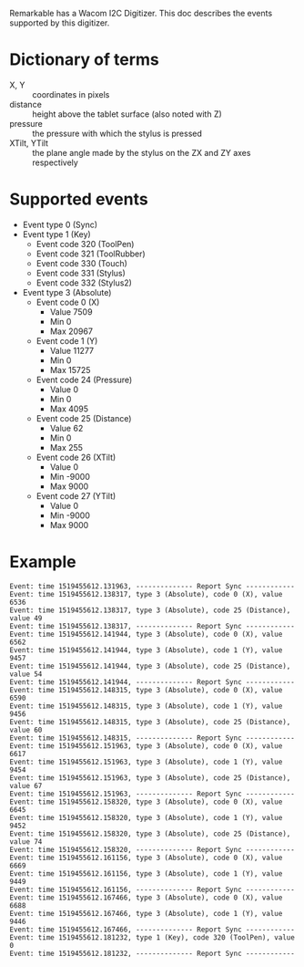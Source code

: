 
Remarkable has a Wacom I2C Digitizer. This doc describes the events supported by this digitizer.

* Dictionary of terms

- X, Y :: coordinates in pixels
- distance :: height above the tablet surface (also noted with Z)
- pressure :: the pressure with which the stylus is pressed
- XTilt, YTilt :: the plane angle made by the stylus on the ZX and ZY axes respectively

* Supported events

- Event type 0 (Sync)
- Event type 1 (Key)
  - Event code 320 (ToolPen)
  - Event code 321 (ToolRubber)
  - Event code 330 (Touch)
  - Event code 331 (Stylus)
  - Event code 332 (Stylus2)
- Event type 3 (Absolute)
  - Event code 0 (X)
    - Value   7509
    - Min        0
    - Max    20967
  - Event code 1 (Y)
    - Value  11277
    - Min        0
    - Max    15725
  - Event code 24 (Pressure)
    - Value      0
    - Min        0
    - Max     4095
  - Event code 25 (Distance)
    - Value     62
    - Min        0
    - Max      255
  - Event code 26 (XTilt)
    - Value      0
    - Min    -9000
    - Max     9000
  - Event code 27 (YTilt)
    - Value      0
    - Min    -9000
    - Max     9000

* Example

#+begin_example
Event: time 1519455612.131963, -------------- Report Sync ------------
Event: time 1519455612.138317, type 3 (Absolute), code 0 (X), value 6536
Event: time 1519455612.138317, type 3 (Absolute), code 25 (Distance), value 49
Event: time 1519455612.138317, -------------- Report Sync ------------
Event: time 1519455612.141944, type 3 (Absolute), code 0 (X), value 6562
Event: time 1519455612.141944, type 3 (Absolute), code 1 (Y), value 9457
Event: time 1519455612.141944, type 3 (Absolute), code 25 (Distance), value 54
Event: time 1519455612.141944, -------------- Report Sync ------------
Event: time 1519455612.148315, type 3 (Absolute), code 0 (X), value 6590
Event: time 1519455612.148315, type 3 (Absolute), code 1 (Y), value 9456
Event: time 1519455612.148315, type 3 (Absolute), code 25 (Distance), value 60
Event: time 1519455612.148315, -------------- Report Sync ------------
Event: time 1519455612.151963, type 3 (Absolute), code 0 (X), value 6617
Event: time 1519455612.151963, type 3 (Absolute), code 1 (Y), value 9454
Event: time 1519455612.151963, type 3 (Absolute), code 25 (Distance), value 67
Event: time 1519455612.151963, -------------- Report Sync ------------
Event: time 1519455612.158320, type 3 (Absolute), code 0 (X), value 6645
Event: time 1519455612.158320, type 3 (Absolute), code 1 (Y), value 9452
Event: time 1519455612.158320, type 3 (Absolute), code 25 (Distance), value 74
Event: time 1519455612.158320, -------------- Report Sync ------------
Event: time 1519455612.161156, type 3 (Absolute), code 0 (X), value 6669
Event: time 1519455612.161156, type 3 (Absolute), code 1 (Y), value 9449
Event: time 1519455612.161156, -------------- Report Sync ------------
Event: time 1519455612.167466, type 3 (Absolute), code 0 (X), value 6688
Event: time 1519455612.167466, type 3 (Absolute), code 1 (Y), value 9446
Event: time 1519455612.167466, -------------- Report Sync ------------
Event: time 1519455612.181232, type 1 (Key), code 320 (ToolPen), value 0
Event: time 1519455612.181232, -------------- Report Sync ------------
#+end_example
